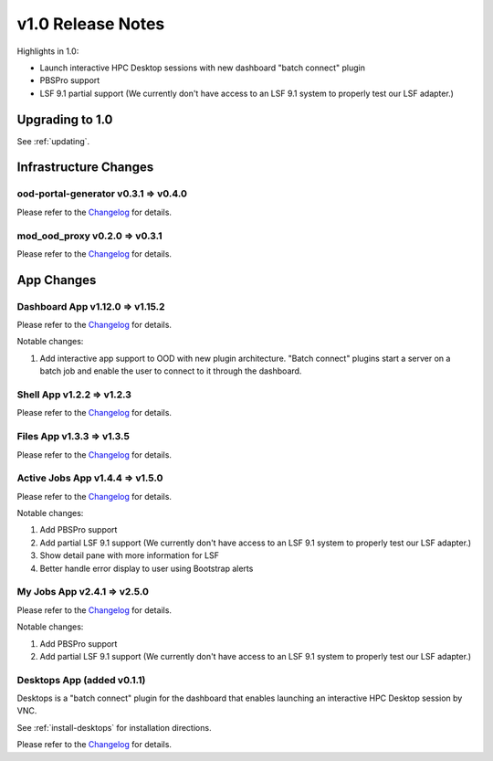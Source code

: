 .. _v1.0-release-notes:

v1.0 Release Notes
================================

Highlights in 1.0:

* Launch interactive HPC Desktop sessions with new dashboard "batch connect" plugin
* PBSPro support
* LSF 9.1 partial support (We currently don't have access to an LSF 9.1 system to properly test our LSF adapter.)


Upgrading to 1.0
----------------

See :ref:`updating`.

Infrastructure Changes
----------------------

ood-portal-generator v0.3.1 => v0.4.0
^^^^^^^^^^^^^^^^^^^^^^^^^^^^^^^^^^^^^

Please refer to the `Changelog <https://github.com/OSC/ood-portal-generator/blob/v0.4.0/CHANGELOG.md>`__ for details.

mod_ood_proxy v0.2.0 => v0.3.1
^^^^^^^^^^^^^^^^^^^^^^^^^^^^^^^^^^^^^

Please refer to the `Changelog <https://github.com/OSC/mod_ood_proxy/blob/v0.3.1/CHANGELOG.md>`__ for details.

App Changes
-----------

Dashboard App v1.12.0 => v1.15.2
^^^^^^^^^^^^^^^^^^^^^^^^^^^^^^^^^^^^^

Please refer to the `Changelog <https://github.com/OSC/ood-dashboard/blob/v1.15.2/CHANGELOG.md>`__ for details.

Notable changes:

1. Add interactive app support to OOD with new plugin architecture.
   "Batch connect" plugins start a server on a batch job and enable the user to
   connect to it through the dashboard.


Shell App v1.2.2 => v1.2.3
^^^^^^^^^^^^^^^^^^^^^^^^^^^^^^^^^^^^^

Please refer to the `Changelog <https://github.com/OSC/ood-shell/blob/v1.2.3/CHANGELOG.md>`__ for details.

Files App v1.3.3 => v1.3.5
^^^^^^^^^^^^^^^^^^^^^^^^^^^^^^^^^^^^^

Please refer to the `Changelog <https://github.com/OSC/ood-fileexplorer/blob/589eb45945ede692628c2d07a6680c5acd7e2a58/CHANGELOG.md>`__ for details.


Active Jobs App v1.4.4 => v1.5.0
^^^^^^^^^^^^^^^^^^^^^^^^^^^^^^^^^^^^^

Please refer to the `Changelog <https://github.com/OSC/ood-activejobs/blob/v1.5.0/CHANGELOG.md>`__ for details.

Notable changes:

1. Add PBSPro support
2. Add partial LSF 9.1 support (We currently don't have access to an LSF 9.1 system to properly test our LSF adapter.)
3. Show detail pane with more information for LSF
4. Better handle error display to user using Bootstrap alerts

My Jobs App v2.4.1 => v2.5.0
^^^^^^^^^^^^^^^^^^^^^^^^^^^^^^^^^^^^^

Please refer to the `Changelog <https://github.com/OSC/ood-myjobs/blob/v2.5.0/CHANGELOG.md>`__ for details.

Notable changes:

1. Add PBSPro support
2. Add partial LSF 9.1 support (We currently don't have access to an LSF 9.1 system to properly test our LSF adapter.)

Desktops App (added v0.1.1)
^^^^^^^^^^^^^^^^^^^^^^^^^^^^^^^^^^^^^

Desktops is a "batch connect" plugin for the dashboard that enables launching an
interactive HPC Desktop session by VNC.

See :ref:`install-desktops` for installation directions.

Please refer to the `Changelog <https://github.com/OSC/bc_desktop/blob/v0.1.1/CHANGELOG.md>`__ for details.
